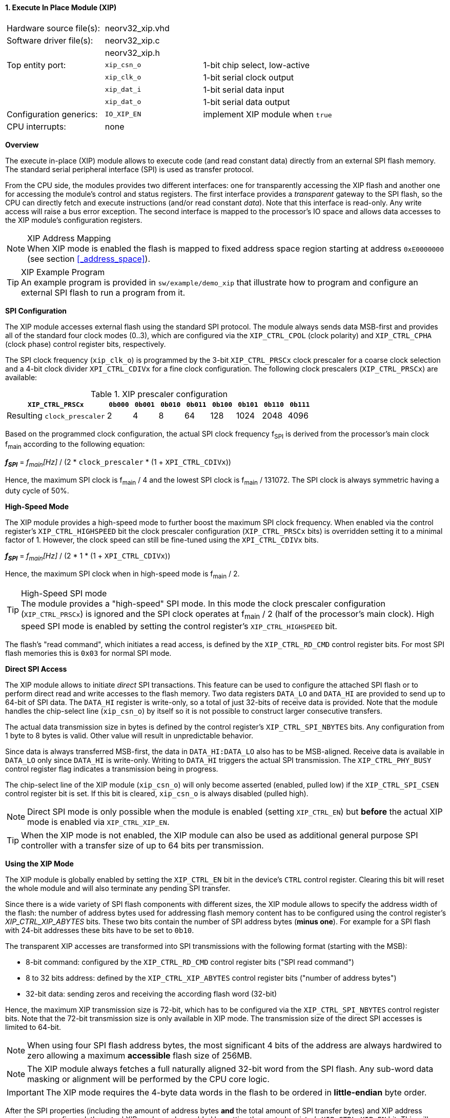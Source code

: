 <<<
:sectnums:
==== Execute In Place Module (XIP)

[cols="<3,<3,<4"]
[frame="topbot",grid="none"]
|=======================
| Hardware source file(s): | neorv32_xip.vhd |
| Software driver file(s): | neorv32_xip.c |
|                          | neorv32_xip.h |
| Top entity port:         | `xip_csn_o` | 1-bit chip select, low-active
|                          | `xip_clk_o` | 1-bit serial clock output
|                          | `xip_dat_i` | 1-bit serial data input
|                          | `xip_dat_o` | 1-bit serial data output
| Configuration generics:  | `IO_XIP_EN` | implement XIP module when `true`
| CPU interrupts:          | none |
|=======================


**Overview**

The execute in-place (XIP) module allows to execute code (and read constant data) directly from an external SPI flash memory.
The standard serial peripheral interface (SPI) is used as transfer protocol.

From the CPU side, the modules provides two different interfaces: one for transparently accessing the XIP flash and another
one for accessing the module's control and status registers. The first interface provides a _transparent_
gateway to the SPI flash, so the CPU can directly fetch and execute instructions (and/or read constant _data_).
Note that this interface is read-only. Any write access will raise a bus error exception.
The second interface is mapped to the processor's IO space and allows data accesses to the XIP module's
configuration registers.

.XIP Address Mapping
[NOTE]
When XIP mode is enabled the flash is mapped to fixed address space region starting at address
`0xE0000000` (see section <<_address_space>>).

.XIP Example Program
[TIP]
An example program is provided in `sw/example/demo_xip` that illustrate how to program and configure
an external SPI flash to run a program from it.


**SPI Configuration**

The XIP module accesses external flash using the standard SPI protocol. The module always sends data MSB-first and
provides all of the standard four clock modes (0..3), which are configured via the `XIP_CTRL_CPOL` (clock polarity)
and `XIP_CTRL_CPHA` (clock phase) control register bits, respectively.

The SPI clock frequency (`xip_clk_o`) is programmed by the 3-bit `XIP_CTRL_PRSCx` clock prescaler for a coarse clock
selection and a 4-bit clock divider `XPI_CTRL_CDIVx` for a fine clock configuration.
The following clock prescalers (`XIP_CTRL_PRSCx`) are available:

.XIP prescaler configuration
[cols="<4,^1,^1,^1,^1,^1,^1,^1,^1"]
[options="header",grid="rows"]
|=======================
| **`XIP_CTRL_PRSCx`**        | `0b000` | `0b001` | `0b010` | `0b011` | `0b100` | `0b101` | `0b110` | `0b111`
| Resulting `clock_prescaler` |       2 |       4 |       8 |      64 |     128 |    1024 |    2048 |    4096
|=======================

Based on the programmed clock configuration, the actual SPI clock frequency f~SPI~ is derived
from the processor's main clock f~main~ according to the following equation:

_**f~SPI~**_ = _f~main~[Hz]_ / (2 * `clock_prescaler` * (1 + `XPI_CTRL_CDIVx`))

Hence, the maximum SPI clock is f~main~ / 4 and the lowest SPI clock is f~main~ / 131072. The SPI clock is always
symmetric having a duty cycle of 50%.


**High-Speed Mode**

The XIP module provides a high-speed mode to further boost the maximum SPI clock frequency. When enabled via the control
register's `XIP_CTRL_HIGHSPEED` bit the clock prescaler configuration (`XIP_CTRL_PRSCx` bits) is overridden setting it
to a minimal factor of 1. However, the clock speed can still be fine-tuned using the `XPI_CTRL_CDIVx` bits.

_**f~SPI~**_ = _f~main~[Hz]_ / (2 * 1 * (1 + `XPI_CTRL_CDIVx`))

Hence, the maximum SPI clock when in high-speed mode is f~main~ / 2.


.High-Speed SPI mode
[TIP]
The module provides a "high-speed" SPI mode. In this mode the clock prescaler configuration (`XIP_CTRL_PRSCx`) is ignored
and the SPI clock operates at f~main~ / 2 (half of the processor's main clock). High speed SPI mode is enabled by setting
the control register's `XIP_CTRL_HIGHSPEED` bit.

The flash's "read command", which initiates a read access, is defined by the `XIP_CTRL_RD_CMD` control register bits.
For most SPI flash memories this is `0x03` for normal SPI mode.


**Direct SPI Access**

The XIP module allows to initiate _direct_ SPI transactions. This feature can be used to configure the attached SPI
flash or to perform direct read and write accesses to the flash memory. Two data registers `DATA_LO` and
`DATA_HI` are provided to send up to 64-bit of SPI data. The `DATA_HI` register is write-only,
so a total of just 32-bits of receive data is provided. Note that the module handles the chip-select
line (`xip_csn_o`) by itself so it is not possible to construct larger consecutive transfers.

The actual data transmission size in bytes is defined by the control register's `XIP_CTRL_SPI_NBYTES` bits.
Any configuration from 1 byte to 8 bytes is valid. Other value will result in unpredictable behavior.

Since data is always transferred MSB-first, the data in `DATA_HI:DATA_LO` also has to be MSB-aligned. Receive data is
available in `DATA_LO` only since `DATA_HI` is write-only. Writing to `DATA_HI` triggers the actual SPI transmission.
The `XIP_CTRL_PHY_BUSY` control register flag indicates a transmission being in progress.

The chip-select line of the XIP module (`xip_csn_o`) will only become asserted (enabled, pulled low) if the
`XIP_CTRL_SPI_CSEN` control register bit is set. If this bit is cleared, `xip_csn_o` is always disabled
(pulled high).

[NOTE]
Direct SPI mode is only possible when the module is enabled (setting `XIP_CTRL_EN`) but **before** the actual
XIP mode is enabled via `XIP_CTRL_XIP_EN`.

[TIP]
When the XIP mode is not enabled, the XIP module can also be used as additional general purpose SPI controller
with a transfer size of up to 64 bits per transmission.


**Using the XIP Mode**

The XIP module is globally enabled by setting the `XIP_CTRL_EN` bit in the device's `CTRL` control register.
Clearing this bit will reset the whole module and will also terminate any pending SPI transfer.

Since there is a wide variety of SPI flash components with different sizes, the XIP module allows to specify
the address width of the flash: the number of address bytes used for addressing flash memory content has to be
configured using the control register's _XIP_CTRL_XIP_ABYTES_ bits. These two bits contain the number of SPI
address bytes (**minus one**). For example for a SPI flash with 24-bit addresses these bits have to be set to
`0b10`.

The transparent XIP accesses are transformed into SPI transmissions with the following format (starting with the MSB):

* 8-bit command: configured by the `XIP_CTRL_RD_CMD` control register bits ("SPI read command")
* 8 to 32 bits address: defined by the `XIP_CTRL_XIP_ABYTES` control register bits ("number of address bytes")
* 32-bit data: sending zeros and receiving the according flash word (32-bit)

Hence, the maximum XIP transmission size is 72-bit, which has to be configured via the `XIP_CTRL_SPI_NBYTES`
control register bits. Note that the 72-bit transmission size is only available in XIP mode. The transmission
size of the direct SPI accesses is limited to 64-bit.

[NOTE]
When using four SPI flash address bytes, the most significant 4 bits of the address are always hardwired
to zero allowing a maximum **accessible** flash size of 256MB.

[NOTE]
The XIP module always fetches a full naturally aligned 32-bit word from the SPI flash. Any sub-word data masking
or alignment will be performed by the CPU core logic.

[IMPORTANT]
The XIP mode requires the 4-byte data words in the flash to be ordered in **little-endian** byte order.

After the SPI properties (including the amount of address bytes **and** the total amount of SPI transfer bytes)
and XIP address mapping are configured, the actual XIP mode can be enabled by setting
the control register's `XIP_CTRL_XIP_EN` bit. This will enable the "transparent SPI access port" of the module and thus,
the _transparent_ conversion of access requests into proper SPI flash transmissions. Hence, any access to the processor's
memory-mapped XIP region (`0xE0000000` to `0xEFFFFFFF`) will be converted into SPI flash accesses.
Make sure `XIP_CTRL_SPI_CSEN` is also set so the module can actually select/enable the attached SPI flash.
No more direct SPI accesses via `DATA_HI:DATA_LO` are possible when the XIP mode is enabled. However, the
XIP mode can be disabled at any time.

[NOTE]
If the XIP module is disabled (_XIP_CTRL_EN_ = `0`) any accesses to the memory-mapped XIP flash address region
will raise a bus access exception. If the XIP module is enabled (_XIP_CTRL_EN_ = `1`) but XIP mode is not enabled
yet (_XIP_CTRL_XIP_EN_ = '0') any access to the programmed XIP memory segment will also raise a bus access exception.

[TIP]
It is highly recommended to enable the <<_processor_internal_instruction_cache_icache>> to cover some
of the SPI access latency.


**XIP Burst Mode**

By default, every XIP access to the flash transmits the read command and the word-aligned address before reading four consecutive
data bytes. Obviously, this introduces a certain transmission overhead. To reduces this overhead, the XIP mode allows to utilize
the flash's _incrmental read_ function, which will return consecutive bytes when continuing to send clock cycles after a read command.
Hence, the XIP module provides an optional "burst mode" to accelerate consecutive read accesses.

The XIP burst mode is enabled by setting the `XIP_CTRL_BURST_EN` bit in the module's control register. The burst mode only affects
the actual XIP mode and _not_ the direct SPI mode. Hence, it should be enabled right before enabling XIP mode only.
By using the XIP burst mode flash read accesses can be accelerated by up to 50%.


**Register Map**

.XIP Register Map (`struct NEORV32_XIP`)
[cols="<2,<1,<4,^1,<7"]
[options="header",grid="all"]
|=======================
| Address | Name [C] | Bit(s), Name [C] | R/W | Function
.15+<| `0xffffff40` .15+<| `CTRL` <|`0`     `XIP_CTRL_EN`                                       ^| r/w <| XIP module enable
                                  <|`3:1`   `XIP_CTRL_PRSC2 : XIP_CTRL_PRSC0`                   ^| r/w <| 3-bit SPI clock prescaler select
                                  <|`4`     `XIP_CTRL_CPOL`                                     ^| r/w <| SPI clock polarity
                                  <|`5`     `XIP_CTRL_CPHA`                                     ^| r/w <| SPI clock phase
                                  <|`9:6`   `XIP_CTRL_SPI_NBYTES_MSB : XIP_CTRL_SPI_NBYTES_LSB` ^| r/w <| Number of bytes in SPI transaction (1..9)
                                  <|`10`    `XIP_CTRL_XIP_EN`                                   ^| r/w <| XIP mode enable
                                  <|`12:11` `XIP_CTRL_XIP_ABYTES_MSB : XIP_CTRL_XIP_ABYTES_LSB` ^| r/w <| Number of address bytes for XIP flash (minus 1)
                                  <|`20:13` `XIP_CTRL_RD_CMD_MSB : XIP_CTRL_RD_CMD_LSB`         ^| r/w <| Flash read command
                                  <|`21`    `XIP_CTRL_SPI_CSEN`                                 ^| r/w <| Allow SPI chip-select to be actually asserted when set
                                  <|`22`    `XIP_CTRL_HIGHSPEED`                                ^| r/w <| enable SPI high-speed mode (ignoring _XIP_CTRL_PRSC_)
                                  <|`23`    `XIP_CTRL_BURST_EN`                                 ^| r/w <| Enable XIP burst mode
                                  <|`24:27` `XIP_CTRL_CDIV3 : XIP_CTRL_CDIV0`                   ^| r/- <| 4-bit clock divider for fine-tuning
                                  <|`29:28` -                                                   ^| r/- <| _reserved_, read as zero
                                  <|`30`   `XIP_CTRL_PHY_BUSY`                                  ^| r/- <| SPI PHY busy when set
                                  <|`31`   `XIP_CTRL_XIP_BUSY`                                  ^| r/- <| XIP access in progress when set
| `0xffffff44` | _reserved_ |`31:0` | r/- | _reserved_, read as zero
| `0xffffff48` | `DATA_LO`  |`31:0` | r/w | Direct SPI access - data register low
| `0xffffff4C` | `DATA_HI`  |`31:0` | -/w | Direct SPI access - data register high; write access triggers SPI transfer
|=======================
